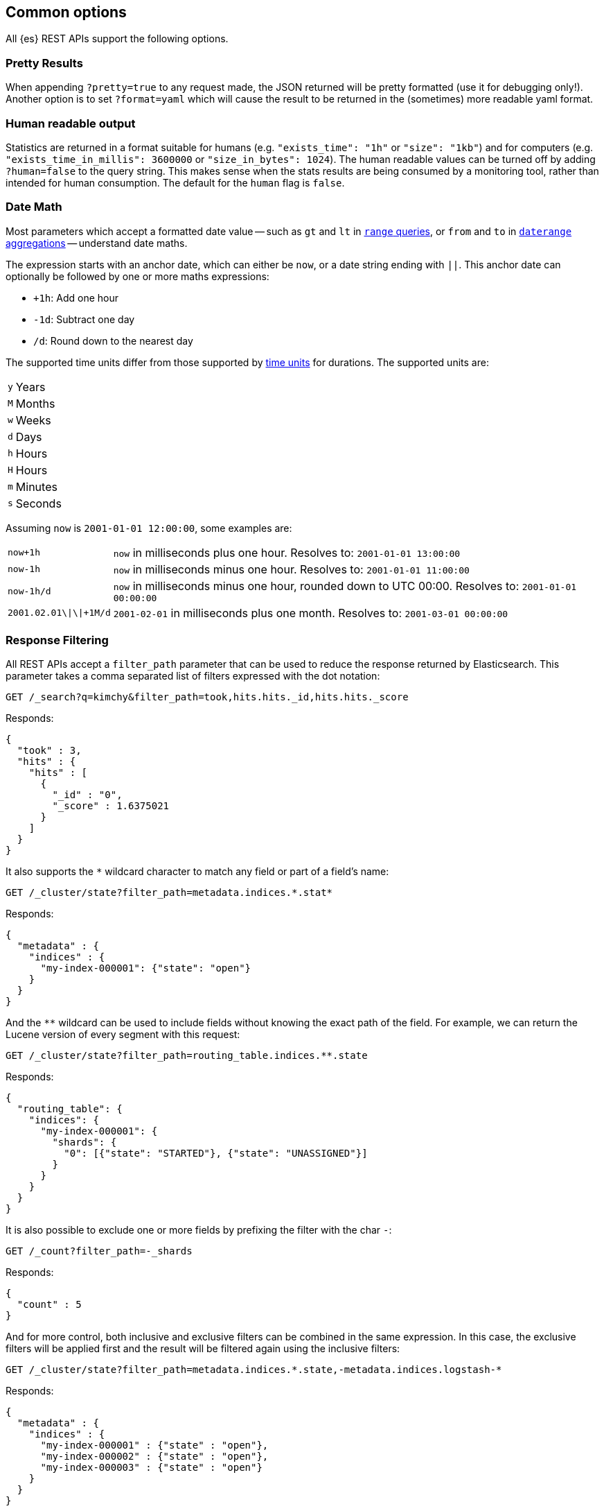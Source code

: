 [[common-options]]
== Common options

All {es} REST APIs support the following options.

[discrete]
=== Pretty Results

When appending `?pretty=true` to any request made, the JSON returned
will be pretty formatted (use it for debugging only!). Another option is
to set `?format=yaml` which will cause the result to be returned in the
(sometimes) more readable yaml format.


[discrete]
=== Human readable output

Statistics are returned in a format suitable for humans
(e.g. `"exists_time": "1h"` or `"size": "1kb"`) and for computers
(e.g. `"exists_time_in_millis": 3600000` or `"size_in_bytes": 1024`).
The human readable values can be turned off by adding `?human=false`
to the query string. This makes sense when the stats results are
being consumed by a monitoring tool, rather than intended for human
consumption. The default for the `human` flag is
`false`.

[[date-math]]
[discrete]
=== Date Math

Most parameters which accept a formatted date value -- such as `gt` and `lt`
in <<query-dsl-range-query,`range` queries>>, or `from` and `to`
in <<search-aggregations-bucket-daterange-aggregation,`daterange`
aggregations>> -- understand date maths.

The expression starts with an anchor date, which can either be `now`, or a
date string ending with `||`. This anchor date can optionally be followed by
one or more maths expressions:

* `+1h`: Add one hour
* `-1d`: Subtract one day
* `/d`: Round down to the nearest day

The supported time units differ from those supported by <<time-units, time units>> for durations.
The supported units are:

[horizontal]
`y`:: Years
`M`:: Months
`w`:: Weeks
`d`:: Days
`h`:: Hours
`H`:: Hours
`m`:: Minutes
`s`:: Seconds

Assuming `now` is `2001-01-01 12:00:00`, some examples are:

[horizontal]
`now+1h`:: `now` in milliseconds plus one hour. Resolves to: `2001-01-01 13:00:00`
`now-1h`:: `now` in milliseconds minus one hour. Resolves to: `2001-01-01 11:00:00`
`now-1h/d`:: `now` in milliseconds minus one hour, rounded down to UTC 00:00. Resolves to: `2001-01-01 00:00:00`
 `2001.02.01\|\|+1M/d`:: `2001-02-01` in milliseconds plus one month. Resolves to: `2001-03-01 00:00:00`

[discrete]
[[common-options-response-filtering]]
=== Response Filtering

All REST APIs accept a `filter_path` parameter that can be used to reduce
the response returned by Elasticsearch. This parameter takes a comma
separated list of filters expressed with the dot notation:

[source,console]
--------------------------------------------------
GET /_search?q=kimchy&filter_path=took,hits.hits._id,hits.hits._score
--------------------------------------------------
// TEST[setup:my_index]

Responds:

[source,console-result]
--------------------------------------------------
{
  "took" : 3,
  "hits" : {
    "hits" : [
      {
        "_id" : "0",
        "_score" : 1.6375021
      }
    ]
  }
}
--------------------------------------------------
// TESTRESPONSE[s/"took" : 3/"took" : $body.took/]
// TESTRESPONSE[s/1.6375021/$body.hits.hits.0._score/]

It also supports the `*` wildcard character to match any field or part
of a field's name:

[source,console]
--------------------------------------------------
GET /_cluster/state?filter_path=metadata.indices.*.stat*
--------------------------------------------------
// TEST[s/^/PUT my-index-000001\n/]

Responds:

[source,console-result]
--------------------------------------------------
{
  "metadata" : {
    "indices" : {
      "my-index-000001": {"state": "open"}
    }
  }
}
--------------------------------------------------

And the `**` wildcard can be used to include fields without knowing the
exact path of the field. For example, we can return the Lucene version
of every segment with this request:

[source,console]
--------------------------------------------------
GET /_cluster/state?filter_path=routing_table.indices.**.state
--------------------------------------------------
// TEST[s/^/PUT my-index-000001\n/]

Responds:

[source,console-result]
--------------------------------------------------
{
  "routing_table": {
    "indices": {
      "my-index-000001": {
        "shards": {
          "0": [{"state": "STARTED"}, {"state": "UNASSIGNED"}]
        }
      }
    }
  }
}
--------------------------------------------------

It is also possible to exclude one or more fields by prefixing the filter with the char `-`:

[source,console]
--------------------------------------------------
GET /_count?filter_path=-_shards
--------------------------------------------------
// TEST[setup:my_index]

Responds:

[source,console-result]
--------------------------------------------------
{
  "count" : 5
}
--------------------------------------------------

And for more control, both inclusive and exclusive filters can be combined in the same expression. In
this case, the exclusive filters will be applied first and the result will be filtered again using the
inclusive filters:

[source,console]
--------------------------------------------------
GET /_cluster/state?filter_path=metadata.indices.*.state,-metadata.indices.logstash-*
--------------------------------------------------
// TEST[s/^/PUT my-index-000001\nPUT my-index-000002\nPUT my-index-000003\nPUT logstash-2016.01\n/]

Responds:

[source,console-result]
--------------------------------------------------
{
  "metadata" : {
    "indices" : {
      "my-index-000001" : {"state" : "open"},
      "my-index-000002" : {"state" : "open"},
      "my-index-000003" : {"state" : "open"}
    }
  }
}
--------------------------------------------------

Note that Elasticsearch sometimes returns directly the raw value of a field,
like the `_source` field. If you want to filter `_source` fields, you should
consider combining the already existing `_source` parameter (see
<<get-source-filtering,Get API>> for more details) with the `filter_path`
parameter like this:

[source,console]
--------------------------------------------------
POST /library/_doc?refresh
{"title": "Book #1", "rating": 200.1}
POST /library/_doc?refresh
{"title": "Book #2", "rating": 1.7}
POST /library/_doc?refresh
{"title": "Book #3", "rating": 0.1}
GET /_search?filter_path=hits.hits._source&_source=title&sort=rating:desc
--------------------------------------------------

[source,console-result]
--------------------------------------------------
{
  "hits" : {
    "hits" : [ {
      "_source":{"title":"Book #1"}
    }, {
      "_source":{"title":"Book #2"}
    }, {
      "_source":{"title":"Book #3"}
    } ]
  }
}
--------------------------------------------------


[discrete]
=== Flat Settings

The `flat_settings` flag affects rendering of the lists of settings. When the
`flat_settings` flag is `true`, settings are returned in a flat format:

[source,console]
--------------------------------------------------
GET my-index-000001/_settings?flat_settings=true
--------------------------------------------------
// TEST[setup:my_index]

Returns:

[source,console-result]
--------------------------------------------------
{
  "my-index-000001" : {
    "settings": {
      "index.number_of_replicas": "1",
      "index.number_of_shards": "1",
      "index.creation_date": "1474389951325",
      "index.uuid": "n6gzFZTgS664GUfx0Xrpjw",
      "index.version.created": ...,
      "index.routing.allocation.include._tier_preference" : "data_content",
      "index.provided_name" : "my-index-000001"
    }
  }
}
--------------------------------------------------
// TESTRESPONSE[s/1474389951325/$body.my-index-000001.settings.index\\\\.creation_date/]
// TESTRESPONSE[s/n6gzFZTgS664GUfx0Xrpjw/$body.my-index-000001.settings.index\\\\.uuid/]
// TESTRESPONSE[s/"index.version.created": \.\.\./"index.version.created": $body.my-index-000001.settings.index\\\\.version\\\\.created/]

When the `flat_settings` flag is `false`, settings are returned in a more
human readable structured format:

[source,console]
--------------------------------------------------
GET my-index-000001/_settings?flat_settings=false
--------------------------------------------------
// TEST[setup:my_index]

Returns:

[source,console-result]
--------------------------------------------------
{
  "my-index-000001" : {
    "settings" : {
      "index" : {
        "number_of_replicas": "1",
        "number_of_shards": "1",
        "creation_date": "1474389951325",
        "uuid": "n6gzFZTgS664GUfx0Xrpjw",
        "version": {
          "created": ...
        },
        "routing": {
          "allocation": {
            "include": {
              "_tier_preference": "data_content"
            }
          }
        },
        "provided_name" : "my-index-000001"
      }
    }
  }
}
--------------------------------------------------
// TESTRESPONSE[s/1474389951325/$body.my-index-000001.settings.index.creation_date/]
// TESTRESPONSE[s/n6gzFZTgS664GUfx0Xrpjw/$body.my-index-000001.settings.index.uuid/]
// TESTRESPONSE[s/"created": \.\.\./"created": $body.my-index-000001.settings.index.version.created/]

By default `flat_settings` is set to `false`.

[[fuzziness]]
[discrete]
=== Fuzziness

Some queries and APIs support parameters to allow inexact _fuzzy_ matching,
using the `fuzziness` parameter.

When querying `text` or `keyword` fields, `fuzziness` is interpreted as a
{wikipedia}/Levenshtein_distance[Levenshtein Edit Distance]
-- the number of one character changes that need to be made to one string to
make it the same as another string.

The `fuzziness` parameter can be specified as:

[horizontal]
`0`, `1`, `2`::

The maximum allowed Levenshtein Edit Distance (or number of edits)

`AUTO`::
+
--
Generates an edit distance based on the length of the term.
Low and high distance arguments may be optionally provided `AUTO:[low],[high]`. If not specified,
the default values are 3 and 6, equivalent to `AUTO:3,6` that make for lengths:

`0..2`:: Must match exactly
`3..5`:: One edit allowed
`>5`:: Two edits allowed

`AUTO` should generally be the preferred value for `fuzziness`.
--

[discrete]
[[common-options-error-options]]
=== Enabling stack traces

By default when a request returns an error Elasticsearch doesn't include the
stack trace of the error. You can enable that behavior by setting the
`error_trace` url parameter to `true`. For example, by default when you send an
invalid `size` parameter to the `_search` API:

[source,console]
----------------------------------------------------------------------
POST /my-index-000001/_search?size=surprise_me
----------------------------------------------------------------------
// TEST[s/surprise_me/surprise_me&error_trace=false/ catch:bad_request]
// Since the test system sends error_trace=true by default we have to override

The response looks like:

[source,console-result]
----------------------------------------------------------------------
{
  "error" : {
    "root_cause" : [
      {
        "type" : "illegal_argument_exception",
        "reason" : "Failed to parse int parameter [size] with value [surprise_me]"
      }
    ],
    "type" : "illegal_argument_exception",
    "reason" : "Failed to parse int parameter [size] with value [surprise_me]",
    "caused_by" : {
      "type" : "number_format_exception",
      "reason" : "For input string: \"surprise_me\""
    }
  },
  "status" : 400
}
----------------------------------------------------------------------

But if you set `error_trace=true`:

[source,console]
----------------------------------------------------------------------
POST /my-index-000001/_search?size=surprise_me&error_trace=true
----------------------------------------------------------------------
// TEST[catch:bad_request]

The response looks like:

[source,console-result]
----------------------------------------------------------------------
{
  "error": {
    "root_cause": [
      {
        "type": "illegal_argument_exception",
        "reason": "Failed to parse int parameter [size] with value [surprise_me]",
        "stack_trace": "Failed to parse int parameter [size] with value [surprise_me]]; nested: IllegalArgumentException..."
      }
    ],
    "type": "illegal_argument_exception",
    "reason": "Failed to parse int parameter [size] with value [surprise_me]",
    "stack_trace": "java.lang.IllegalArgumentException: Failed to parse int parameter [size] with value [surprise_me]\n    at org.elasticsearch.rest.RestRequest.paramAsInt(RestRequest.java:175)...",
    "caused_by": {
      "type": "number_format_exception",
      "reason": "For input string: \"surprise_me\"",
      "stack_trace": "java.lang.NumberFormatException: For input string: \"surprise_me\"\n    at java.lang.NumberFormatException.forInputString(NumberFormatException.java:65)..."
    }
  },
  "status": 400
}
----------------------------------------------------------------------
// TESTRESPONSE[s/"stack_trace": "Failed to parse int parameter.+\.\.\."/"stack_trace": $body.error.root_cause.0.stack_trace/]
// TESTRESPONSE[s/"stack_trace": "java.lang.IllegalArgum.+\.\.\."/"stack_trace": $body.error.stack_trace/]
// TESTRESPONSE[s/"stack_trace": "java.lang.Number.+\.\.\."/"stack_trace": $body.error.caused_by.stack_trace/]
